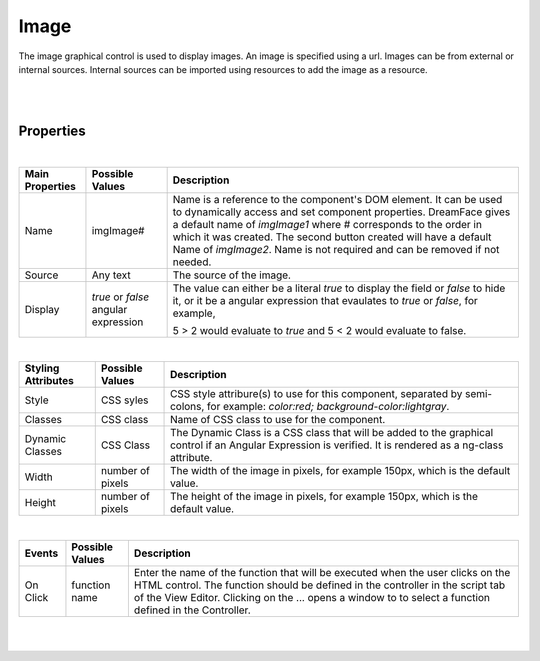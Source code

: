 Image
=====

.. image:: ../images/icons/icon_web.png
   :class: pull-right


The image graphical control is used to display images. An image is specified using a url. Images can be from external or
internal sources. Internal sources can be imported using resources to add the image as a resource.

|

.. image:: ../images/gcs/dfx-image-designtime.png

|

Properties
^^^^^^^^^^

|

+------------------------+-------------------+--------------------------------------------------------------------------------------------+
| **Main Properties**    | Possible Values   | Description                                                                                |
+========================+===================+============================================================================================+
| Name                   | imgImage#         | Name is a reference to the component's DOM element. It can be used to dynamically access   |
|                        |                   | and set component properties. DreamFace gives a default name of *imgImage1* where #        |
|                        |                   | corresponds to the order in which it was created. The second button created will have a    |
|                        |                   | default Name of *imgImage2*. Name is not required and can be removed if not needed.        |
|                        |                   |                                                                                            |
+------------------------+-------------------+--------------------------------------------------------------------------------------------+
| Source                 | Any text          | The source of the image.                                                                   |
|                        |                   |                                                                                            |
+------------------------+-------------------+--------------------------------------------------------------------------------------------+
| Display                | *true* or *false* | The value can either be a literal *true* to display the field or *false* to hide it, or it |
|                        | angular expression| be a angular expression that evaulates to *true* or *false*, for example,                  |
|                        |                   |                                                                                            |
|                        |                   | 5 > 2 would evaluate to *true* and 5 < 2 would evaluate to false.                          |
+------------------------+-------------------+--------------------------------------------------------------------------------------------+

|

+------------------------+-------------------+--------------------------------------------------------------------------------------------+
| **Styling Attributes** | Possible Values   | Description                                                                                |
+========================+===================+============================================================================================+
| Style                  | CSS syles         | CSS style attribure(s) to use for this component, separated by semi-colons, for example:   |
|                        |                   | *color:red; background-color:lightgray*.                                                   |
+------------------------+-------------------+--------------------------------------------------------------------------------------------+
| Classes                | CSS class         | Name of CSS class to use for the component.                                                |
+------------------------+-------------------+--------------------------------------------------------------------------------------------+
| Dynamic Classes        | CSS Class         | The Dynamic Class is a CSS class that will be added to the graphical control if an Angular |
|                        |                   | Expression is verified. It is rendered as a ng-class attribute.                            |
+------------------------+-------------------+--------------------------------------------------------------------------------------------+
| Width                  | number of pixels  | The width of the image in pixels, for example 150px, which is the default value.           |
|                        |                   |                                                                                            |
+------------------------+-------------------+--------------------------------------------------------------------------------------------+
| Height                 | number of pixels  |The height of the image in pixels, for example 150px, which is the default value.           |
|                        |                   |                                                                                            |
+------------------------+-------------------+--------------------------------------------------------------------------------------------+

|

+------------------------+-------------------+--------------------------------------------------------------------------------------------+
| **Events**             | Possible Values   | Description                                                                                |
+========================+===================+============================================================================================+
| On Click               | function name     | Enter the name of the function that will be executed when the user clicks on the HTML      |
|                        |                   | control. The function should be defined in the controller in the script tab of the View    |
|                        |                   | Editor. Clicking on the ... opens a window to to select a function defined in the          |
|                        |                   | Controller.                                                                                |
+------------------------+-------------------+--------------------------------------------------------------------------------------------+

|
|

